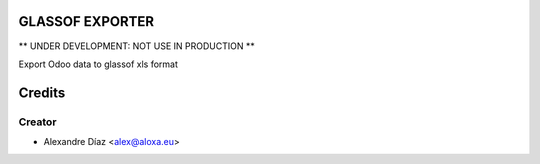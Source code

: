 GLASSOF EXPORTER
=============

** UNDER DEVELOPMENT: NOT USE IN PRODUCTION **

Export Odoo data to glassof xls format


Credits
=======

Creator
------------

* Alexandre Díaz <alex@aloxa.eu>
